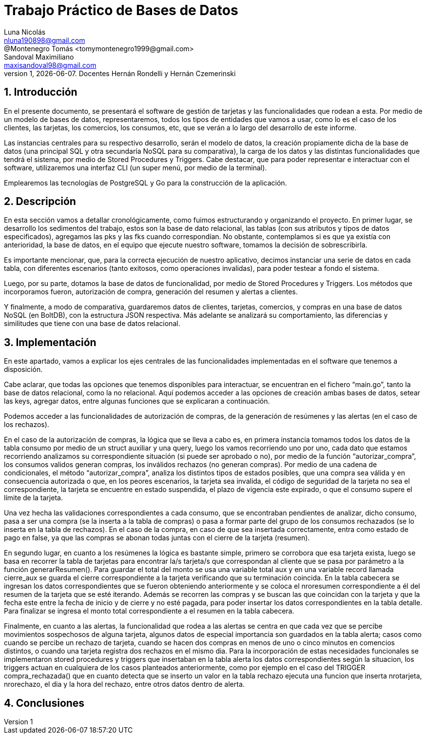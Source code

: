 = Trabajo Práctico de Bases de Datos
Luna Nicolás <nluna190898@gmail.com>; @Montenegro Tomás <tomymontenegro1999@gmail.com>; Sandoval Maximiliano <maxisandoval98@gmail.com>;
v1, {docdate}. Docentes Hernán Rondelli y Hernán Czemerinski
:title-page:
:numbered:
:source-highlighter: coderay
:tabsize: 4



== Introducción

En el presente documento, se presentará el software de gestión de tarjetas y las funcionalidades que rodean a esta. Por medio de un modelo de bases de datos, representaremos, todos los tipos de entidades que vamos a usar, como lo es el caso de los clientes, las tarjetas, los comercios, los consumos, etc, que se verán a lo largo del desarrollo de este informe.

Las instancias centrales para su respectivo desarrollo, serán el modelo de datos, la creación propiamente dicha de la base de datos (una principal SQL y otra secundaría NoSQL para su comparativa), la carga de los datos y las distintas funcionalidades que tendrá el sistema, por medio de Stored Procedures y Triggers. Cabe destacar, que para poder representar e interactuar con el software, utilizaremos una interfaz CLI (un super menú, por medio de la terminal). 

Emplearemos las tecnologías de PostgreSQL y Go para la construcción de la aplicación.

== Descripción
En esta sección vamos a detallar cronológicamente, como fuimos estructurando y organizando el proyecto.
En primer lugar, se desarrollo los sedimentos del trabajo, estos son la base de dato relacional, las tablas (con sus atributos y tipos de datos especificados), agregamos las pks y las fks cuando correspondían. No obstante, contemplamos si es que ya existía con anterioridad, la base de datos, en el equipo que ejecute nuestro software, tomamos la decisión de sobrescribirla. 

Es importante mencionar, que, para la correcta ejecución de nuestro aplicativo, decimos instanciar una serie de datos en cada tabla, con diferentes escenarios (tanto exitosos, como operaciones invalidas), para poder testear a fondo el sistema.

Luego, por su parte, dotamos la base de datos de funcionalidad, por medio de Stored Procedures y Triggers. Los métodos que incorporamos fueron, autorización de compra, generación del resumen y alertas a clientes.

Y finalmente, a modo de comparativa, guardaremos datos de clientes, tarjetas, comercios, y compras en una base de datos NoSQL (en BoltDB), con la estructura JSON respectiva. Más adelante se analizará su comportamiento, las diferencias y similitudes que tiene con una base de datos relacional.

== Implementación
En este apartado, vamos a explicar los ejes centrales de las funcionalidades implementadas en el software que tenemos a disposición.

Cabe aclarar, que todas las opciones que tenemos disponibles para interactuar, se encuentran en el fichero “main.go”, tanto la base de datos relacional, como la no relacional. Aquí podemos acceder a las opciones de creación ambas bases de datos, setear las keys, agregar datos, entre algunas funciones que se explicaran a continuación.

Podemos acceder a las funcionalidades de autorización de compras, de la generación de resúmenes y las alertas (en el caso de los rechazos).

En el caso de la autorización de compras, la lógica que se lleva a cabo es, en primera instancia tomamos todos los datos de la tabla consumo por medio de un struct auxiliar y una query, luego los vamos recorriendo uno por uno, cada dato que estamos recorriendo analizamos su correspondiente situación (si puede ser aprobado o no), por medio de la función “autorizar_compra”, los consumos validos generan compras, los inválidos rechazos (no generan compras).  Por medio de una cadena de condicionales, el método “autorizar_compra”, analiza los distintos tipos de estados posibles, que una compra sea válida y en consecuencia autorizada o que, en los peores escenarios, la tarjeta sea invalida, el código de seguridad de la tarjeta no sea el correspondiente, la tarjeta se encuentre en estado suspendida, el plazo de vigencia este expirado, o que el consumo supere el límite de la tarjeta. 

Una vez hecha las validaciones correspondientes a cada consumo, que se encontraban pendientes de analizar, dicho consumo, pasa a ser una compra (se la inserta a la tabla de compras) o pasa a formar parte del grupo de los consumos rechazados (se lo inserta en la tabla de rechazos). En el caso de la compra, en caso de que sea insertada correctamente, entra como estado de pago en false, ya que las compras se abonan todas juntas con el cierre de la tarjeta (resumen).

En segundo lugar, en cuanto a los resúmenes la lógica es bastante simple, primero se corrobora que esa tarjeta exista, luego se basa en recorrer la tabla de tarjetas para encontrar la/s tarjeta/s que correspondan al cliente que se pasa por parámetro a la función generarResumen(). Para guardar el total del monto se usa una variable total aux y en una variable record llamada cierre_aux se guarda el cierre correspondiente a la tarjeta verificando que su terminación coincida. En la tabla cabecera se ingresan los datos correspondientes que se fueron obteniendo anteriormente y se coloca el nroresumen correspondiente a él del resumen de la tarjeta que se esté iterando. Además se recorren las compras y se buscan las que coincidan con la tarjeta y que la fecha este entre la fecha de inicio y de cierre y no esté pagada, para poder insertar los datos correspondientes en la tabla detalle.
Para finalizar se ingresa el monto total correspondiente a el resumen en la tabla cabecera. 

Finalmente, en cuanto a las alertas, la funcionalidad que rodea a las alertas se centra en que cada vez que se percibe movimientos sospechosos de alguna tarjeta, algunos datos de especial importancia son guardados en la tabla alerta; casos como cuando se percibe un rechazo de tarjeta, cuando se hacen dos compras en menos de uno o cinco minutos en comencios distintos, o cuando una tarjeta registra dos rechazos en el mismo dia.
Para la incorporación de estas necesidades funcionales se implementaron stored procedures y triggers que insertaban en la tabla alerta los datos correspondientes según la situacion, los triggers actuan en cualquiera de los casos planteados anteriormente, como por ejemplo en el caso del TRIGGER compra_rechazada() que en cuanto detecta que se inserto un valor en la tabla rechazo ejecuta una funcion que inserta nrotarjeta, nrorechazo, el dia y la hora del rechazo, entre otros datos dentro de alerta.


== Conclusiones